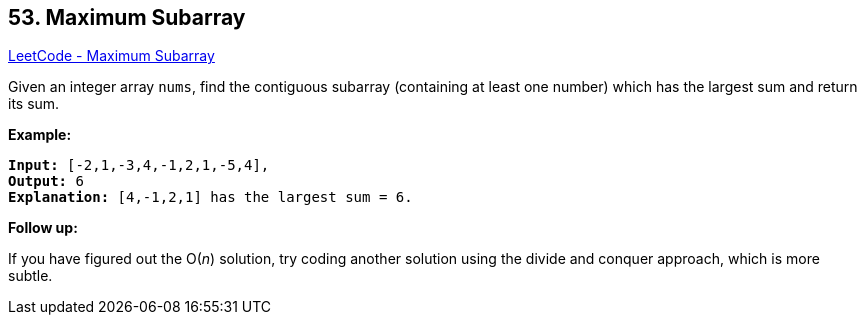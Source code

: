 == 53. Maximum Subarray

https://leetcode.com/problems/maximum-subarray/[LeetCode - Maximum Subarray]

Given an integer array `nums`, find the contiguous subarray (containing at least one number) which has the largest sum and return its sum.

*Example:*

[subs="verbatim,quotes,macros"]
----
*Input:* [-2,1,-3,4,-1,2,1,-5,4],
*Output:* 6
*Explanation:* [4,-1,2,1] has the largest sum = 6.
----

*Follow up:*

If you have figured out the O(_n_) solution, try coding another solution using the divide and conquer approach, which is more subtle.

